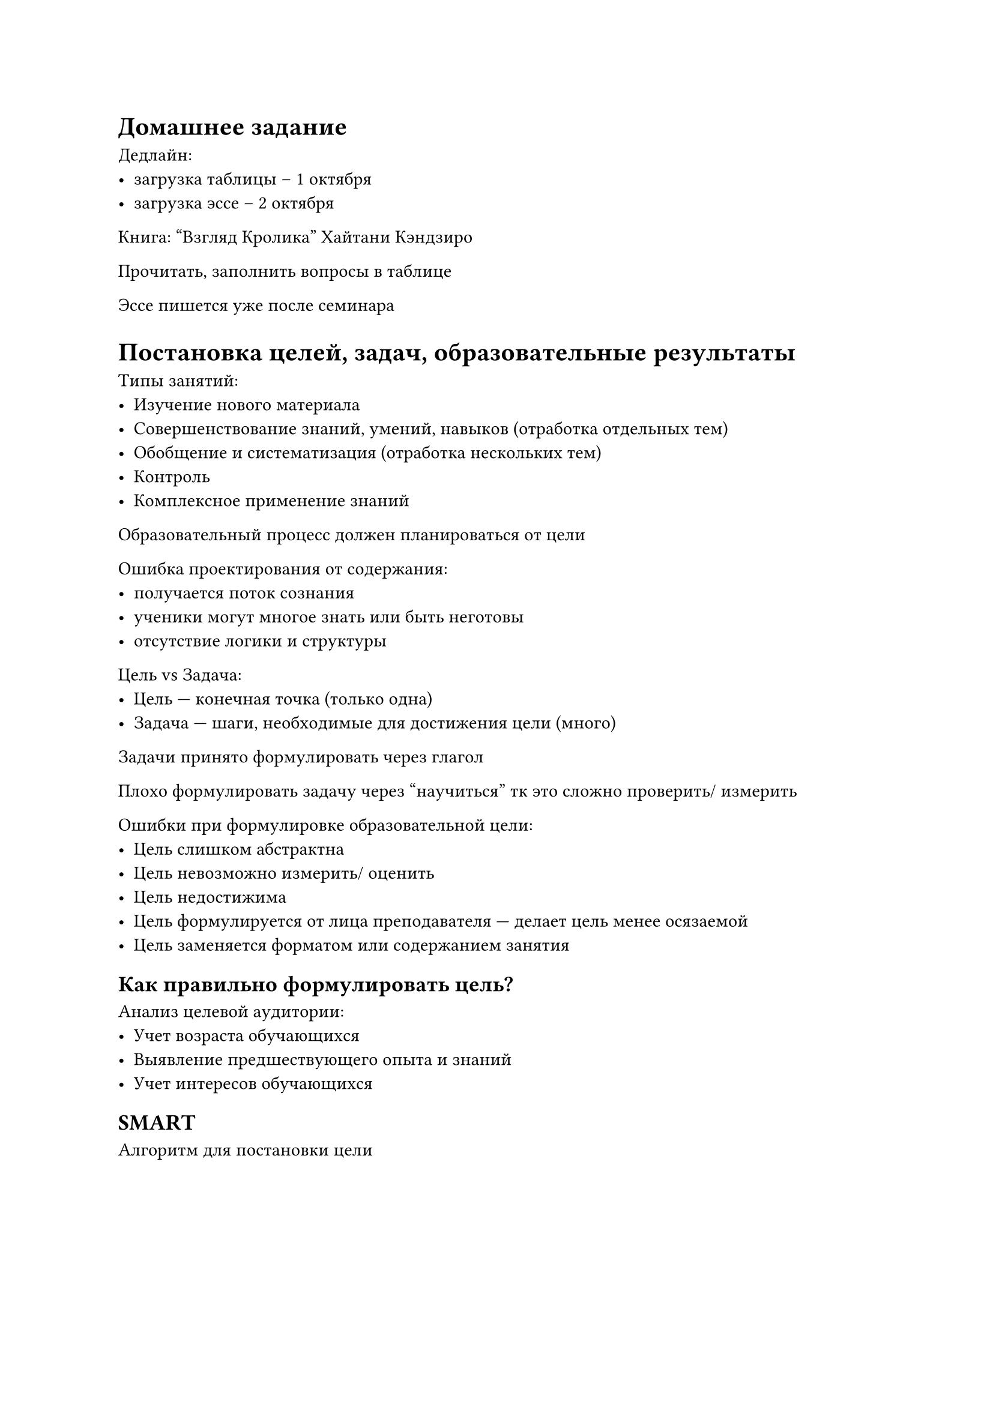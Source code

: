 = Домашнее задание

Дедлайн:
- загрузка таблицы -- 1 октября
- загрузка эссе -- 2 октября

Книга: "Взгляд Кролика" Хайтани Кэндзиро

Прочитать, заполнить вопросы в таблице

Эссе пишется уже после семинара

= Постановка целей, задач, образовательные результаты

Типы занятий:
- Изучение нового материала
- Совершенствование знаний, умений, навыков (отработка отдельных тем)
- Обобщение и систематизация (отработка нескольких тем)
- Контроль
- Комплексное применение знаний

Образовательный процесс должен планироваться от цели

Ошибка проектирования от содержания:
- получается поток сознания
- ученики могут многое знать или быть неготовы
- отсутствие логики и структуры

Цель vs Задача:
- Цель --- конечная точка (только одна)
- Задача --- шаги, необходимые для достижения цели (много)

Задачи принято формулировать через глагол

Плохо формулировать задачу через "научиться" тк это сложно проверить/ измерить

Ошибки при формулировке образовательной цели:
- Цель слишком абстрактна
- Цель невозможно измерить/ оценить
- Цель недостижима
- Цель формулируется от лица преподавателя --- делает цель менее осязаемой
- Цель заменяется форматом или содержанием занятия

== Как правильно формулировать цель?

Анализ целевой аудитории:
- Учет возраста обучающихся
- Выявление предшествующего опыта и знаний
- Учет интересов обучающихся

== SMART

Алгоритм для постановки цели

#figure(
    caption: [SMART-критерии],
    table(
        columns: 3,
        align: (center, left, left),
        [*S*], [Specific],    [конкретная, прозрачная],
        [*M*], [Measurable],  [измеримая],
        [*A*], [Attainable],  [достижимая, реалистичная],
        [*R*], [Relevant],    [актуальная],
        [*T*], [Time-Bound],  [ограниченная по времени],
    )
)

== Таксономия Блума-Андерсона

Иерархическая система учебных целей

- Создание: применение знаний для создания нового
- Оценка: "зачем нам это всё"
- Анализ: понимание структуры, применение и понимание вместе
- Применение: использование полученных знаний в новых ситуациях
- Понимание: осознание сути материала
- Запоминание: запоминание и воспроизведение материала

Каждый уровень опирается на предыдущий

Задачи нужно давать в порядке снизу вверх

== Образовательный результат

В англоязычных источниках результат и цель --- один термин

ПРО --- планируемый образовательный результат

- Может быть шире (менее конкретным), чем цель
- Позволяет отобрать материал для работы в процессе обучения
- Позволяет определить элементы контроля

=== На что опираться при формулировке ПРО

+ ФГОС
+ Учебная программа
+ Дополнительные образовательные программы
+ Профессиональный стандарт
+ Независимые международные рамки
+ Программа дисциплины

== Метод ABC

Помогает формулировать ПРО

#figure(
    table(
        columns: 3,
        align: (center, left, left),
        [*A*], [Actor], [кто учится],
        [*B*], [Behaviour], [поведение],
        [*C*], [Condition], [в каком контексте происходит действие],
    )
)
